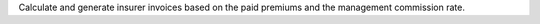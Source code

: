 Calculate and generate insurer invoices based on the paid premiums and the
management commission rate.
